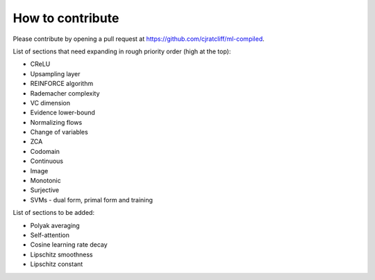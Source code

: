 """""""""""""""""""
How to contribute
"""""""""""""""""""

Please contribute by opening a pull request at https://github.com/cjratcliff/ml-compiled.

List of sections that need expanding in rough priority order (high at the top):

* CReLU
* Upsampling layer
* REINFORCE algorithm
* Rademacher complexity
* VC dimension
* Evidence lower-bound
* Normalizing flows
* Change of variables
* ZCA
* Codomain
* Continuous
* Image
* Monotonic
* Surjective
* SVMs - dual form, primal form and training

List of sections to be added:

* Polyak averaging
* Self-attention
* Cosine learning rate decay
* Lipschitz smoothness
* Lipschitz constant
